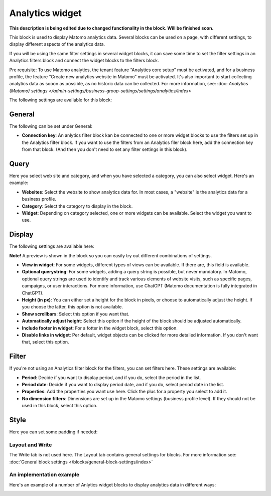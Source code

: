 Analytics widget
=============================================

**This description is being edited due to changed functionality in the block. Will be finished soon.**

This block is used to display Matomo analytics data. Several blocks can be used on a page, with different settings, to display different aspects of the analytics data.

If you will be using the same filter settings in several widget blocks, it can save some time to set the filter settings in an Analytics filters block and connect the widget blocks to the filters block.

Pre requisite: To use Matomo analytics, the tenant feature “Analytics core setup” must be activated, and for a business profile, the feature “Create new analytics website in Matomo” must be activated. It's also important to start collecting analytics data as sooon as possible, as no historic data can be collected. For more information, see: :doc: `Analytics (Matomo) settings </admin-settings/business-group-settings/settings/analytics/index>`

The following settings are available for this block:

.. image:: analytics-widget-block.png

General
---------
The following can be set under General:

.. image:: analytics-block-widget-general.png

+ **Connection key**: An anlytics filter block kan be connected to one or more widget blocks to use the filters set up in the Analytics filter block. If you want to use the filters from an Analytics filer block here, add the connection key from that block. (And then you don't need to set any filter settings in this block).

Query
---------
Here you select web site and category, and when you have selected a category, you can also select widget. Here's an example:

.. image:: analytics-widget-query.png

+ **Websites**: Select the website to show analytics data for. In most cases, a "website" is the analytics data for a business profile.
+ **Category**: Select the category to display in the block.
+ **Widget**: Depending on category selected, one or more widgets can be available. Select the widget you want to use.

Display
---------
The following settings are available here:

.. image:: analytics-block-widget-display-new.png

**Note!** A preview is shown in the block so you can easily try out different combinations of settings.

+ **View in widget**: For some widgets, different types of views can be available. If there are, this field is available.
+ **Optional querystring**: For some widgets, adding a query string is possible, but never mandatory. In Matomo, optional query strings are used to identify and track various elements of website visits, such as specific pages, campaigns, or user interactions. For more information, use ChatGPT (Matomo documentation is fully integrated in ChatGPT).
+ **Height (in px)**: You can either set a height for the block in pixels, or choose to automatically adjust the height. If you choose the latter, this option is not available.
+ **Show scrollbars**: Select this option if you want that.
+ **Automatically adjust height**: Select this option if the height of the block should be adjusted automatically.
+ **Include footer in widget**: For a fotter in the widget block, select this option.
+ **Disable links in widget**: Per default, widget objects can be clicked for more detailed information. If you don't want that, select this option.

Filter
---------
If you're not using an Analytics filter block for the filters, you can set filters here. These settings are available:

.. image:: analytics-block-widget-filter.png

+ **Period**: Decide if you want to display period, and if you do, select the period in the list.
+ **Period date**: Decide if you want to display period date, and if you do, select period date in the list.
+ **Properties**: Add the properties you want use here. Click the plus for a property you select to add it.
+ **No dimension filters**: Dimensions are set up in the Matomo settings (business profile level). If they should not be used in this block, select this option. 

Style
---------
Here you can set some padding if needed:

.. image:: analytics-block-widget-style.png

Layout and Write
******************
The Write tab is not used here. The Layout tab contains general settings for blocks. For more information see: :doc:`General block settings </blocks/general-block-settings/index>`

An implementation example
****************************
Here's an example of a number of Anlytics widget blocks to display analytics data in different ways:

.. image:: widgets-example.png

